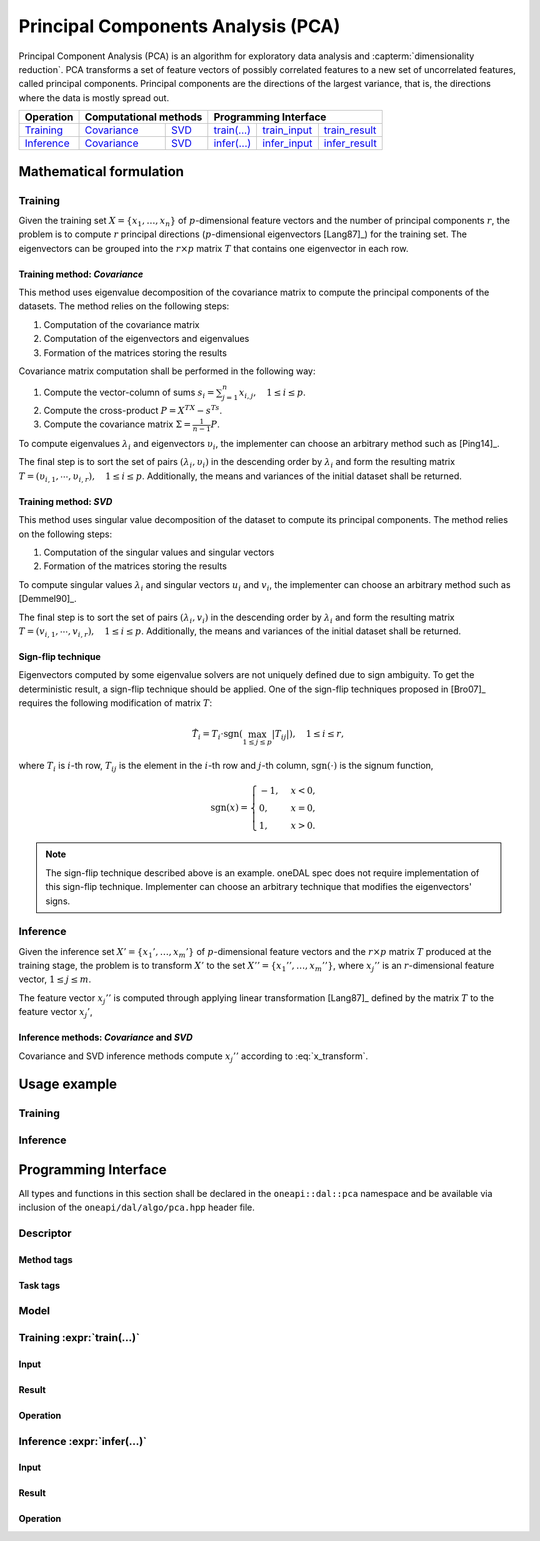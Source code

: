 .. highlight:: cpp
.. default-domain:: cpp

.. _alg_pca:

===================================
Principal Components Analysis (PCA)
===================================
Principal Component Analysis (PCA) is an algorithm for exploratory data analysis
and :capterm:`dimensionality reduction`. PCA transforms a set of feature vectors
of possibly correlated features to a new set of uncorrelated features, called
principal components. Principal components are the directions of the largest
variance, that is, the directions where the data is mostly spread out.

.. |t_math| replace:: `Training <pca_t_math_>`_
.. |t_cov| replace:: `Covariance <pca_t_math_cov_>`_
.. |t_svd| replace:: `SVD <pca_t_math_svd_>`_
.. |t_input| replace:: `train_input <pca_t_api_input_>`_
.. |t_result| replace:: `train_result <pca_t_api_result_>`_
.. |t_op| replace:: `train(...) <pca_t_api_>`_

.. |i_math| replace:: `Inference <pca_i_math_>`_
.. |i_cov| replace:: `Covariance <pca_i_math_cov_>`_
.. |i_svd| replace:: `SVD <pca_i_math_svd_>`_
.. |i_input| replace:: `infer_input <pca_i_api_input_>`_
.. |i_result| replace:: `infer_result <pca_i_api_result_>`_
.. |i_op| replace:: `infer(...) <pca_i_api_>`_

=============== ============= ============= ======== =========== ============
 **Operation**  **Computational methods**     **Programming Interface**
--------------- --------------------------- ---------------------------------
   |t_math|        |t_cov|       |t_svd|     |t_op|   |t_input|   |t_result|
   |i_math|        |i_cov|       |i_svd|     |i_op|   |i_input|   |i_result|
=============== ============= ============= ======== =========== ============

------------------------
Mathematical formulation
------------------------

.. _pca_t_math:

Training
--------
Given the training set :math:`X = \{ x_1, \ldots, x_n \}` of
:math:`p`-dimensional feature vectors and the number of principal components
:math:`r`, the problem is to compute :math:`r` principal directions
(:math:`p`-dimensional eigenvectors [Lang87]_) for the training set. The
eigenvectors can be grouped into the :math:`r \times p` matrix :math:`T` that
contains one eigenvector in each row.

.. _pca_t_math_cov:

Training method: *Covariance*
~~~~~~~~~~~~~~~~~~~~~~~~~~~~~

This method uses eigenvalue decomposition of the covariance matrix to compute
the principal components of the datasets. The method relies on the following
steps:

#. Computation of the covariance matrix
#. Computation of the eigenvectors and eigenvalues
#. Formation of the matrices storing the results

Covariance matrix computation shall be performed in the following way:

#. Compute the vector-column of sums :math:`s_i = \sum_{j=1}^n x_{i,j}, \quad 1 \leq i \leq p`.

#. Compute the cross-product :math:`P = X^TX - s^Ts`.

#. Compute the covariance matrix :math:`\Sigma = \frac{1}{n - 1} P`.

To compute eigenvalues :math:`\lambda_i` and eigenvectors :math:`\upsilon_i`, the implementer can choose an arbitrary
method such as [Ping14]_.

The final step is to sort the set of pairs :math:`(\lambda_i, \upsilon_i)` in
the descending order by :math:`\lambda_i` and form the resulting matrix :math:`T
= (\upsilon_{i,1}, \cdots, \upsilon_{i,r}), \quad 1 \leq i \leq p`.
Additionally, the means and variances of the initial dataset shall be returned.

.. _pca_t_math_svd:

Training method: *SVD*
~~~~~~~~~~~~~~~~~~~~~~

This method uses singular value decomposition of the dataset to compute its
principal components. The method relies on the following steps:

#. Computation of the singular values and singular vectors
#. Formation of the matrices storing the results

To compute singular values :math:`\lambda_i` and singular vectors :math:`u_i`
and :math:`v_i`, the implementer can choose an arbitrary method such as
[Demmel90]_.

The final step is to sort the set of pairs :math:`(\lambda_i, v_i)` in the
descending order by :math:`\lambda_i` and form the resulting matrix :math:`T =
(v_{i,1}, \cdots, v_{i,r}), \quad 1 \leq i \leq p`. Additionally, the means and
variances of the initial dataset shall be returned.

Sign-flip technique
~~~~~~~~~~~~~~~~~~~
Eigenvectors computed by some eigenvalue solvers are not uniquely defined due to
sign ambiguity. To get the deterministic result, a sign-flip technique should be
applied. One of the sign-flip techniques proposed in [Bro07]_ requires the
following modification of matrix :math:`T`:

.. math::
   \hat{T}_i = T_i \cdot \mathrm{sgn}(\max_{1 \leq j \leq p } |{T}_{ij}|), \quad 1 \leq i \leq r,

where :math:`T_i` is :math:`i`-th row, :math:`T_{ij}` is the element in the
:math:`i`-th row and :math:`j`-th column, :math:`\mathrm{sgn}(\cdot)` is the
signum function,

.. math::
   \mathrm{sgn}(x) =
      \begin{cases}
         -1, & x < 0, \\
          0, & x = 0, \\
          1, & x > 0.
      \end{cases}

.. note::
   The sign-flip technique described above is an example. oneDAL spec does not
   require implementation of this sign-flip technique. Implementer can choose an
   arbitrary technique that modifies the eigenvectors' signs.


.. _pca_i_math:

Inference
---------
Given the inference set :math:`X' = \{ x_1', \ldots, x_m' \}` of
:math:`p`-dimensional feature vectors and the :math:`r \times p` matrix
:math:`T` produced at the training stage, the problem is to transform :math:`X'`
to the set :math:`X'' = \{ x_1'', \ldots, x_m'' \}`, where :math:`x_{j}''` is an
:math:`r`-dimensional feature vector, :math:`1 \leq j \leq m`.

The feature vector :math:`x_{j}''` is computed through applying linear
transformation [Lang87]_ defined by the matrix :math:`T` to the feature vector
:math:`x_{j}'`,

.. math::
   :label: x_transform

   x_{j}'' = T x_{j}', \quad 1 \leq j \leq m.


.. _pca_i_math_cov:
.. _pca_i_math_svd:

Inference methods: *Covariance* and *SVD*
~~~~~~~~~~~~~~~~~~~~~~~~~~~~~~~~~~~~~~~~~
Covariance and SVD inference methods compute :math:`x_{j}''` according to
:eq:`x_transform`.


-------------
Usage example
-------------
Training
--------
.. onedal_code:: oneapi::dal::pca::example::run_training

Inference
---------
.. onedal_code:: oneapi::dal::pca::example::run_inference

---------------------
Programming Interface
---------------------
All types and functions in this section shall be declared in the
``oneapi::dal::pca`` namespace and be available via inclusion of the
``oneapi/dal/algo/pca.hpp`` header file.

Descriptor
----------
.. onedal_class:: oneapi::dal::pca::descriptor

Method tags
~~~~~~~~~~~
.. onedal_tags_namespace:: oneapi::dal::pca::method

Task tags
~~~~~~~~~
.. onedal_tags_namespace:: oneapi::dal::pca::task

Model
-----
.. onedal_class:: oneapi::dal::pca::model


.. _pca_t_api:

Training :expr:`train(...)`
--------------------------------
.. _pca_t_api_input:

Input
~~~~~
.. onedal_class:: oneapi::dal::pca::train_input


.. _pca_t_api_result:

Result
~~~~~~
.. onedal_class:: oneapi::dal::pca::train_result

Operation
~~~~~~~~~
.. onedal_func:: oneapi::dal::pca::train


.. _pca_i_api:

Inference :expr:`infer(...)`
----------------------------
.. _pca_i_api_input:

Input
~~~~~
.. onedal_class:: oneapi::dal::pca::infer_input


.. _pca_i_api_result:

Result
~~~~~~
.. onedal_class:: oneapi::dal::pca::infer_result

Operation
~~~~~~~~~
.. onedal_func:: oneapi::dal::pca::infer
